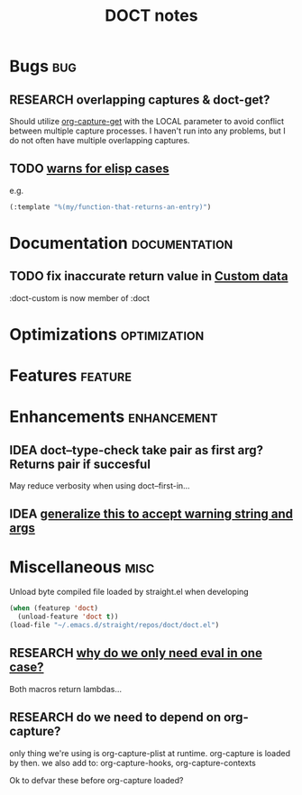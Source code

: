 #+TITLE: DOCT notes
#+archive: %s_archive::datetree/
* Bugs :bug:
** RESEARCH overlapping captures & doct-get?
Should utilize [[help:org-capture-get][org-capture-get]] with the LOCAL parameter to avoid conflict between multiple capture processes.
I haven't run into any problems, but I do not often have multiple overlapping captures.
** TODO [[file:~/.emacs.d/straight/repos/doct/doct.el::unless (string-prefix-p "*" (string-trim string)][warns for elisp cases ]]
e.g.
#+begin_src emacs-lisp
(:template "%(my/function-that-returns-an-entry)")
#+end_src
* Documentation :documentation:
** TODO fix inaccurate return value in [[file:README.org::#custom-data][Custom data]]
 :doct-custom is now member of :doct
* Optimizations :optimization:
* Features :feature:
* Enhancements :enhancement:
** IDEA doct--type-check take pair as first arg? Returns pair if succesful
May reduce verbosity when using doct--first-in...
** IDEA [[file:~/.emacs.d/straight/repos/doct/doct.el::defun doct--maybe-warn (keyword value &optional prefix][generalize this to accept warning string and args]]
* Miscellaneous :misc:
Unload byte compiled file loaded by straight.el when developing
#+begin_src emacs-lisp :results silent
(when (featurep 'doct)
  (unload-feature 'doct t))
(load-file "~/.emacs.d/straight/repos/doct/doct.el")
#+end_src
** RESEARCH [[file:~/.emacs.d/straight/repos/doct/doct.el::defun doct--constraint-rule-list (constraint value][why do we only need eval in one case?]]
Both macros return lambdas...
** RESEARCH do we need to depend on org-capture?
only thing we're using is org-capture-plist at runtime.
org-capture is loaded by then.
we also add to: org-capture-hooks, org-capture-contexts

Ok to defvar these before org-capture loaded?
